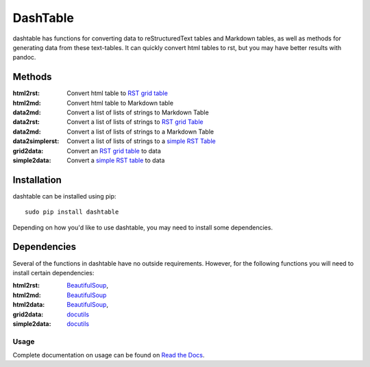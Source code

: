 =========
DashTable
=========
dashtable has functions for converting data to reStructuredText
tables and Markdown tables, as well as methods for generating data from
these text-tables. It can quickly convert html tables to rst, but you
may have better results with pandoc.

Methods
=======
:html2rst:       Convert html table to `RST grid table`_
:html2md:        Convert html table to Markdown table
:data2md:        Convert a list of lists of strings to Markdown Table
:data2rst:       Convert a list of lists of strings to `RST grid Table`_
:data2md:        Convert a list of lists of strings to a Markdown Table
:data2simplerst: Convert a list of lists of strings to a `simple RST
                 Table`_
:grid2data:      Convert an `RST grid table`_ to data
:simple2data:    Convert a `simple RST table`_ to data

.. _RST grid table: http://docutils.sourceforge.net/docs/user/rst/quickref.html#tables
.. _simple RST Table: http://docutils.sourceforge.net/docs/user/rst/quickref.html#tables

Installation
============
dashtable can be installed using pip::

    sudo pip install dashtable

Depending on how you'd like to use dashtable, you may need to install
some dependencies.

Dependencies
============
Several of the functions in dashtable have no outside requirements.
However, for the following functions you will need to install certain
dependencies:

:html2rst: BeautifulSoup_,
:html2md: BeautifulSoup_
:html2data: BeautifulSoup_,
:grid2data: docutils_
:simple2data: docutils_

.. _docutils: http://docutils.sourceforge.net/
.. _pandoc: https://pandoc.org/
.. _BeautifulSoup: https://www.crummy.com/software/BeautifulSoup/

Usage
-----
Complete documentation on usage can be found on `Read the Docs`_.

.. _Read the Docs: http://dashtable.readthedocs.io/en/latest/Code.html
